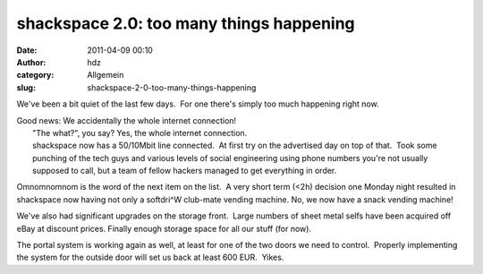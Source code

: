 shackspace 2.0: too many things happening
#########################################
:date: 2011-04-09 00:10
:author: hdz
:category: Allgemein
:slug: shackspace-2-0-too-many-things-happening

We've been a bit quiet of the last few days.  For one there's simply too
much happening right now.

| Good news: We accidentally the whole internet connection!
|  "The what?", you say? Yes, the whole internet connection.
|  shackspace now has a 50/10Mbit line connected.  At first try on the advertised day on top of that.  Took some punching of the tech guys and various levels of social engineering using phone numbers you're not usually supposed to call, but a team of fellow hackers managed to get everything in order.

Omnomnomnom is the word of the next item on the list.  A very short term
(<2h) decision one Monday night resulted in shackspace now having not
only a softdri^W club-mate vending machine. No, we now have a snack
vending machine!

We've also had significant upgrades on the storage front.  Large numbers
of sheet metal selfs have been acquired off eBay at discount prices. 
Finally enough storage space for all our stuff (for now).

The portal system is working again as well, at least for one of the two
doors we need to control.  Properly implementing the system for the
outside door will set us back at least 600 EUR.  Yikes.


